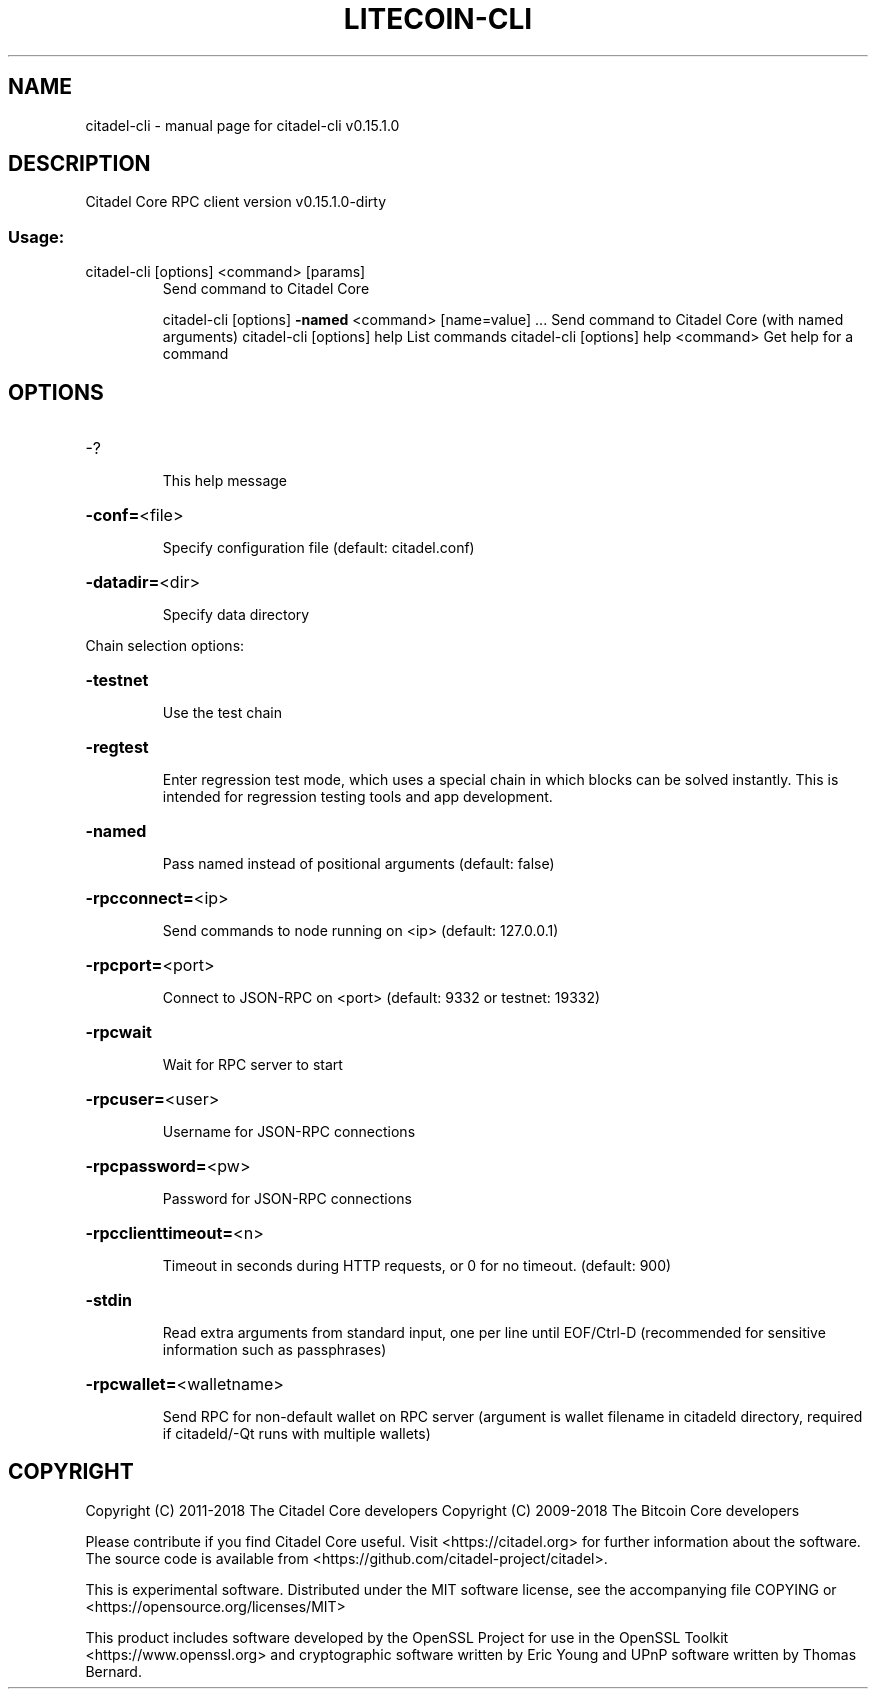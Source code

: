 .\" DO NOT MODIFY THIS FILE!  It was generated by help2man 1.47.3.
.TH LITECOIN-CLI "1" "February 2018" "citadel-cli v0.15.1.0" "User Commands"
.SH NAME
citadel-cli \- manual page for citadel-cli v0.15.1.0
.SH DESCRIPTION
Citadel Core RPC client version v0.15.1.0\-dirty
.SS "Usage:"
.TP
citadel\-cli [options] <command> [params]
Send command to Citadel Core
.IP
citadel\-cli [options] \fB\-named\fR <command> [name=value] ... Send command to Citadel Core (with named arguments)
citadel\-cli [options] help                List commands
citadel\-cli [options] help <command>      Get help for a command
.SH OPTIONS
.HP
\-?
.IP
This help message
.HP
\fB\-conf=\fR<file>
.IP
Specify configuration file (default: citadel.conf)
.HP
\fB\-datadir=\fR<dir>
.IP
Specify data directory
.PP
Chain selection options:
.HP
\fB\-testnet\fR
.IP
Use the test chain
.HP
\fB\-regtest\fR
.IP
Enter regression test mode, which uses a special chain in which blocks
can be solved instantly. This is intended for regression testing
tools and app development.
.HP
\fB\-named\fR
.IP
Pass named instead of positional arguments (default: false)
.HP
\fB\-rpcconnect=\fR<ip>
.IP
Send commands to node running on <ip> (default: 127.0.0.1)
.HP
\fB\-rpcport=\fR<port>
.IP
Connect to JSON\-RPC on <port> (default: 9332 or testnet: 19332)
.HP
\fB\-rpcwait\fR
.IP
Wait for RPC server to start
.HP
\fB\-rpcuser=\fR<user>
.IP
Username for JSON\-RPC connections
.HP
\fB\-rpcpassword=\fR<pw>
.IP
Password for JSON\-RPC connections
.HP
\fB\-rpcclienttimeout=\fR<n>
.IP
Timeout in seconds during HTTP requests, or 0 for no timeout. (default:
900)
.HP
\fB\-stdin\fR
.IP
Read extra arguments from standard input, one per line until EOF/Ctrl\-D
(recommended for sensitive information such as passphrases)
.HP
\fB\-rpcwallet=\fR<walletname>
.IP
Send RPC for non\-default wallet on RPC server (argument is wallet
filename in citadeld directory, required if citadeld/\-Qt runs
with multiple wallets)
.SH COPYRIGHT
Copyright (C) 2011-2018 The Citadel Core developers
Copyright (C) 2009-2018 The Bitcoin Core developers

Please contribute if you find Citadel Core useful. Visit
<https://citadel.org> for further information about the software.
The source code is available from
<https://github.com/citadel-project/citadel>.

This is experimental software.
Distributed under the MIT software license, see the accompanying file COPYING
or <https://opensource.org/licenses/MIT>

This product includes software developed by the OpenSSL Project for use in the
OpenSSL Toolkit <https://www.openssl.org> and cryptographic software written by
Eric Young and UPnP software written by Thomas Bernard.
